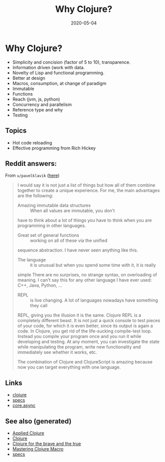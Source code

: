 #+TITLE: Why Clojure?
#+OPTIONS: toc:nil
#+ROAM_ALIAS: why-clojure
#+TAGS: why-clojure clj
#+DATE: 2020-05-04

* Why Clojure?

  - Simplicity and concision (factor of 5 to 10), transparence.
  - Information driven (work with data.
  - Novelty of Lisp and functional programming.
  - Better at design
  - Macros, consumption, at change of paradigm
  - Immutable
  - Functions
  - Reach (jvm, js, python)
  - Concurrency and parallelism
  - Reference type and why
  - Testing

** Topics

   - Hot code reloading
   - Effective programming from Rich Hickey

** Reddit answers:

   From =u/pavelklavik= ([[https://www.reddit.com/r/Clojure/comments/gdm9ry/new_clojurians_ask_anything/][here]])

   #+begin_quote
   I would say it is not just a list of things but how all of them combine
   together to create a unique experience. For me, the main advantages are the
   following:

   - Amazing immutable data structures :: When all values are immutable, you don't
   have to think about a lot of things you have to think when you are programming
   in other languages.

   - Great set of general functions ::  working on all of these via the unified
   sequence abstraction. I have never seen anything like this.

   - The language :: it is unusual but when you spend some time with it, it is really
   simple There are no surprises, no strange syntax, on overloading of meaning. I
   can't say this for any other language I have ever used: C++, Java, Python, ...

   - REPL :: is live changing. A lot of languages nowadays have something they call
   REPL, giving you the illusion it is the same. Clojure REPL is a completely
   different beast. It is not just a quick console to test pieces of your code,
   for which it is even better, since its output is again a code. In Clojure, you
   get rid of the life-sucking compile-test loop. Instead you compile your program
   once and you run it while developing and testing. At any moment, you can
   investigate the state while manipulating the program, write new functionality
   and immediately see whether it works, etc.

   The combination of Clojure and ClojureScript is amazing because now you can
   target everything with one language.
   #+end_quote

** Links
   - [[file:../decks/clojure.org][clojure]]
   - [[file:20200430235013-specs.org][specs]]
   - [[file:20200430160432-clojure_for_the_brave_and_the_true.org][core.async]]


** See also (generated)

- [[file:20200430155637-applied_clojure.org][Applied Clojure]]
- [[file:../decks/clojure.org][Clojure]]
- [[file:20200430160432-clojure_for_the_brave_and_the_true.org][Clojure for the brave and the true]]
- [[file:20200430155438-mastering_clojure_macro.org][Mastering Clojure Macro]]
- [[file:20200430235013-specs.org][specs]]

